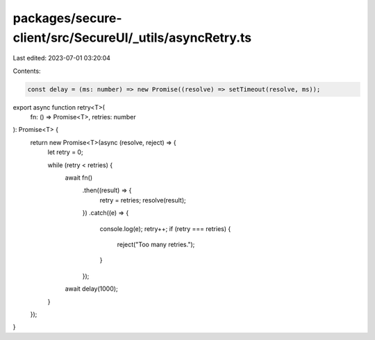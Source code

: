 packages/secure-client/src/SecureUI/_utils/asyncRetry.ts
========================================================

Last edited: 2023-07-01 03:20:04

Contents:

.. code-block:: ts

    const delay = (ms: number) => new Promise((resolve) => setTimeout(resolve, ms));

export async function retry<T>(
  fn: () => Promise<T>,
  retries: number
): Promise<T> {
  return new Promise<T>(async (resolve, reject) => {
    let retry = 0;

    while (retry < retries) {
      await fn()
        .then((result) => {
          retry = retries;
          resolve(result);
        })
        .catch((e) => {
          console.log(e);
          retry++;
          if (retry === retries) {
            reject("Too many retries.");
          }
        });
      await delay(1000);
    }
  });
}


